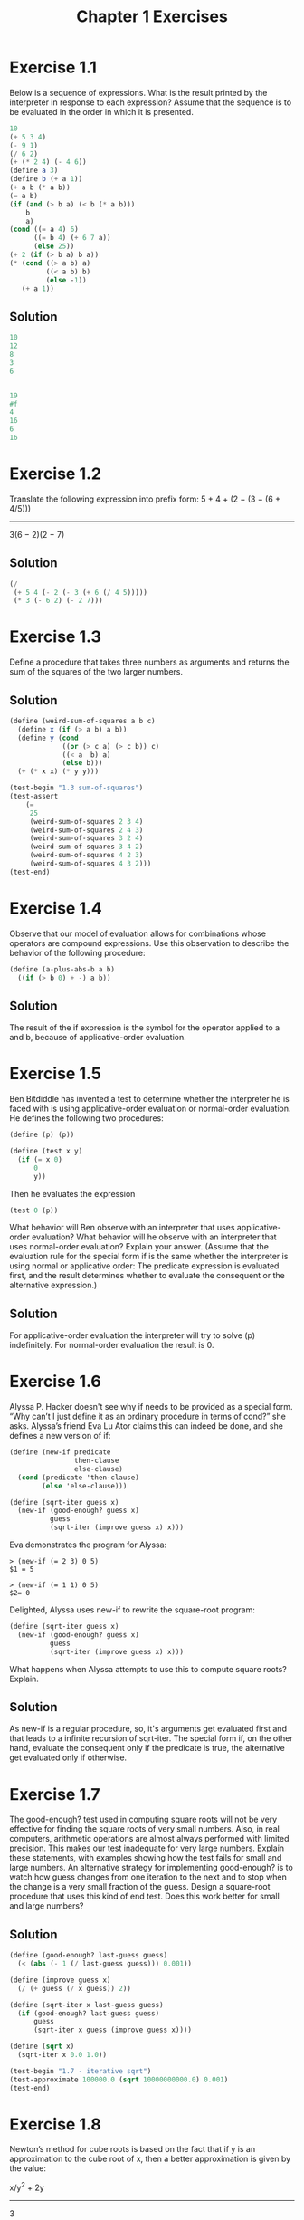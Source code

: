 #+TITLE: Chapter 1 Exercises
#+PROPERTY: header-args :results output

* Exercise 1.1
Below is a sequence of expressions. What is the result printed by the interpreter in response to each expression? Assume that the sequence is to be evaluated in the order in which it is presented.

#+begin_src scheme :eval never
  10
  (+ 5 3 4)
  (- 9 1)
  (/ 6 2)
  (+ (* 2 4) (- 4 6))
  (define a 3)
  (define b (+ a 1))
  (+ a b (* a b))
  (= a b)
  (if (and (> b a) (< b (* a b)))
      b
      a)
  (cond ((= a 4) 6)
        ((= b 4) (+ 6 7 a))
        (else 25))
  (+ 2 (if (> b a) b a))
  (* (cond ((> a b) a)
           ((< a b) b)
           (else -1))
     (+ a 1))
#+end_src

** Solution
#+begin_src scheme
  10
  12
  8
  3
  6


  19
  #f
  4
  16
  6
  16
#+end_src

* Exercise 1.2
Translate the following expression into prefix form:
    5 + 4 + (2 − (3 − (6 + 4/5)))
    -----------------------------
           3(6 − 2)(2 − 7)

** Solution
#+begin_src scheme
(/
 (+ 5 4 (- 2 (- 3 (+ 6 (/ 4 5)))))
 (* 3 (- 6 2) (- 2 7)))
#+end_src

#+RESULTS:

* Exercise 1.3
Define a procedure that takes three numbers as arguments and returns the sum of the squares of the two larger numbers.

** Solution
#+begin_src scheme
(define (weird-sum-of-squares a b c)
  (define x (if (> a b) a b))
  (define y (cond
             ((or (> c a) (> c b)) c)
             ((< a  b) a)
             (else b)))
  (+ (* x x) (* y y)))

(test-begin "1.3 sum-of-squares")
(test-assert
    (=
     25
     (weird-sum-of-squares 2 3 4)
     (weird-sum-of-squares 2 4 3)
     (weird-sum-of-squares 3 2 4)
     (weird-sum-of-squares 3 4 2)
     (weird-sum-of-squares 4 2 3)
     (weird-sum-of-squares 4 3 2)))
(test-end)
#+end_src

#+RESULTS:
:  Ok: 1 tests passed.

* Exercise 1.4
Observe that our model of evaluation allows for combinations whose operators are compound expressions. Use this observation to describe the behavior of the following procedure:

#+begin_src scheme :eval never
(define (a-plus-abs-b a b)
  ((if (> b 0) + -) a b))
#+end_src

** Solution
The result of the if expression is the symbol for the operator applied to a and b, because of applicative-order evaluation.

* Exercise 1.5
Ben Bitdiddle has invented a test to determine whether the interpreter he is faced with is using applicative-order evaluation or normal-order evaluation. He defines the following two procedures:

#+begin_src scheme :eval never
(define (p) (p))

(define (test x y)
  (if (= x 0)
      0
      y))
#+end_src

Then he evaluates the expression
#+begin_src scheme :eval never
(test 0 (p))
#+end_src

What behavior will Ben observe with an interpreter that uses applicative-order evaluation? What behavior will he observe with an interpreter that uses normal-order evaluation? Explain your answer. (Assume that the evaluation rule for the special form if is the same whether the interpreter is using normal or applicative order: The predicate expression is evaluated first, and the result determines whether to evaluate the consequent or the alternative expression.)

** Solution
For applicative-order evaluation the interpreter will try to solve (p) indefinitely. For normal-order evaluation the result is 0.

* Exercise 1.6
Alyssa P. Hacker doesn't see why if needs to be provided as a special form. “Why can’t I just define it as an ordinary procedure in terms of cond?” she asks. Alyssa’s friend Eva Lu Ator claims this can indeed be done, and she defines a new version of if:

#+begin_src scheme :eval never
(define (new-if predicate
                then-clause
                else-clause)
  (cond (predicate 'then-clause)
        (else 'else-clause)))

(define (sqrt-iter guess x)
  (new-if (good-enough? guess x)
          guess
          (sqrt-iter (improve guess x) x)))
#+end_src

Eva demonstrates the program for Alyssa:
#+begin_example
> (new-if (= 2 3) 0 5)
$1 = 5

> (new-if (= 1 1) 0 5)
$2= 0
#+end_example

Delighted, Alyssa uses new-if to rewrite the square-root program:
#+begin_src scheme :eval never
(define (sqrt-iter guess x)
  (new-if (good-enough? guess x)
          guess
          (sqrt-iter (improve guess x) x)))
#+end_src

What happens when Alyssa attempts to use this to compute square roots? Explain.

** Solution
As new-if is a regular procedure, so, it's arguments get evaluated first and that leads to a infinite recursion of sqrt-iter. The special form if, on the other hand, evaluate the consequent only if the predicate is true, the alternative get evaluated only if otherwise.

* Exercise 1.7
The good-enough? test used in computing square roots will not be very effective for finding the square roots of very small numbers. Also, in real computers, arithmetic operations are almost always performed with limited precision. This makes our test inadequate for very large numbers. Explain these statements, with examples showing how the test fails for small and large numbers. An alternative strategy for implementing good-enough? is to watch how guess changes from one iteration to the next and to stop when the change is a very small fraction of the guess. Design a square-root procedure that uses this kind of end test. Does this work better for small and large numbers?

** Solution
#+begin_src scheme
(define (good-enough? last-guess guess)
  (< (abs (- 1 (/ last-guess guess))) 0.001))

(define (improve guess x)
  (/ (+ guess (/ x guess)) 2))

(define (sqrt-iter x last-guess guess)
  (if (good-enough? last-guess guess)
      guess
      (sqrt-iter x guess (improve guess x))))

(define (sqrt x)
  (sqrt-iter x 0.0 1.0))

(test-begin "1.7 - iterative sqrt")
(test-approximate 100000.0 (sqrt 10000000000.0) 0.001)
(test-end)
#+end_src

#+RESULTS:
:  Ok: 1 tests passed.

* Exercise 1.8
Newton’s method for cube roots is based on the fact that if y is an approximation to the cube root of x, then a better approximation is given by the value:

    x/y^2 + 2y
    ----------
        3

Use this formula to implement a cube-root procedure analogous to the square-root procedure. (In 1.3.4 we will see how to implement Newton’s method in general as an abstraction of these square-root and cube-root procedures.)

** Solution
#+begin_src scheme
(define (improve-cube-root-guess y x)
  (/ (+ (/ x (* y y)) (* 2 y)) 3))

(define (cube-root-iter x last-guess guess)
  (if (good-enough? last-guess guess)
      guess
      (cube-root-iter x guess (improve-cube-root-guess guess x))))

(define (cube-root x)
  (cube-root-iter x 0.0 1.0))

(test-begin "1.8 - iterative cube root")
(test-approximate 3 (cube-root 27) 0.001)
(test-end)
#+end_src

#+RESULTS:
:  Ok: 1 tests passed.

* Exercise 1.9
Each of the following two procedures defines a method for adding two positive integers in terms of the procedures inc, which increments its argument by 1, and dec, which decrements its argument by 1.
#+begin_src scheme :eval never
(define (+ a b)
  (if (= a 0)
      b
      (inc (+ (dec a) b))))

(define (+ a b)
  (if (= a 0)
      b
      (+ (dec a) (inc b))))
#+end_src

Using the substitution model, illustrate the process generated by each procedure in evaluating (+ 4 5). Are these processes iterative or recursive?

** Solution
*** First procedure
(+ 4 5)
(inc (+ (dec 4) 5))
(inc (+ 3 5))
(inc (inc (+ (dec 3) 5)))
(inc (inc (+ 2 5)))
(inc (inc (inc (+ (dec 2) 5))))
(inc (inc (inc (+ 1 5))))
(inc (inc (inc (inc (+ (dec 1) 5)))))
(inc (inc (inc (inc (+ 0 5)))))
(inc (inc (inc (inc 5))))
(inc (inc (inc 6)))
(inc (inc 7))
(inc 8)
9

*** Second procedure
(+ 4 5)
(+ (dec 4) (inc 5))
(+ 3 6)
(+ (dec 3) (inc 6))
(+ 2 7)
(+ (dec 2) (inc 7))
(+ 1 8)
(+ (dec 1) (inc 8))
(+ 0 9)
9

* Exercise 1.10
The following procedure computes a mathematical function called Ackermann’s function.
#+begin_src scheme :eval never
(define (A x y)
  (cond ((= y 0) 0)
        ((= x 0) (* 2 y))
        ((= y 1) 2)
        (else (A (- x 1)
                 (A x (- y 1))))))
#+end_src

What are the values of the following expressions?
#+begin_src scheme :session :eval never
  (A 1 10)
  (A 2 4)
  (A 3 3)
#+end_src

Consider the following procedures, where A is the procedure defined above:
#+begin_src scheme :eval never
(define (f n) (A 0 n))
(define (g n) (A 1 n))
(define (h n) (A 2 n))
(define (k n) (* 5 n n))
#+end_src

Give concise mathematical definitions for the functions computed by the procedures f, g, and h for positive integer values of n. For example, (k n) computes 5n^2.

** Solution
1024
65536
65536

(f n) = 2n
(g n) = 2^n
(h n) = 2^(n^n)

* Exercise 1.11
A function f is defined by the rule that f(n)=n if n<3 and f(n)=f(n−1)+2f(n−2)+3f(n−3) if n≥3. Write a procedure that computes f by means of a recursive process. Write a procedure that computes f by means of an iterative process.

** Solution
#+name: recursive
#+begin_src scheme
(define (f n)
  (if (< n 3)
      n
      (+
       (f (- n 1))
       (* 2 (f (- n 2)))
       (* 3 (f (- n 3))))))

(test-begin "1.11 - recursive")
(test-equal 0 (f 0))
(test-equal 1 (f 1))
(test-equal 2 (f 2))
(test-equal 4 (f 3))
(test-equal 11 (f 4))
(test-equal 25 (f 5))
(test-end)
#+end_src

#+RESULTS: recursive
:  Ok: 6 tests passed.

#+name: iterative
#+begin_src scheme
(define (f n)
  (define (f-step n-1 n-2 n-3)
    (+ n-1 (* 2 n-2) (* 3 n-3)))
  (define (f-iter n-1 n-2 n-3 count)
    (if (= count 0)
        n-1
        (f-iter (f-step n-1 n-2 n-3) n-1 n-2 (- count 1))))
  (if (< n 3)
      n
      (f-iter 2 1 0 (- n 2))))

(test-begin "1.11 - iterative")
(test-equal 0 (f 0))
(test-equal 1 (f 1))
(test-equal 2 (f 2))
(test-equal 4 (f 3))
(test-equal 11 (f 4))
(test-equal 25 (f 5))
(test-end)
#+end_src

#+RESULTS: iterative
:  Ok: 6 tests passed.

* Exercise 1.12
The following pattern of numbers is called Pascal’s triangle.

         1
       1   1
     1   2   1
   1   3   3   1
 1   4   6   4   1
       . . .
The numbers at the edge of the triangle are all 1, and each number inside the triangle is the sum of the two numbers above it. Write a procedure that computes elements of Pascal’s triangle by means of a recursive process.

** Solution
#+begin_src scheme
(define (pascal-triangle r k)
  (if (or (= r 1) (< k 2) (>= k r))
       1
       (+
        (pascal-triangle (- r 1) (- k 1))
        (pascal-triangle (- r 1) k))))

(test-begin "1.12 - pascal triangle")
(test-equal 6 (pascal-triangle 5 3))
(test-end)
#+end_src

#+RESULTS:
:  Ok: 1 tests passed.

* Exercise 1.16
Design a procedure that evolves an iterative exponentiation process that uses successive squaring and uses a logarithmic number of steps, as does fast-expt. (Hint: Using the observation that $(b^(n/2))^2 = (b^2)^(n/2)$, keep, along with the exponent n and the base b, an additional state variable a, and define the state transformation in such a way that the product ab^n is unchanged from state to state. At the beginning of the process a is taken to be 1, and the answer is given by the value of a at the end of the process. In general, the technique of defining an invariant quantity that remains unchanged from state to state is a powerful way to think about the design of iterative algorithms.)

** Solution
#+begin_src scheme
(define (expt b n)
  (define (even? n) (= 0 (remainder n 2)))
  (define (expt-iter b n a)
    (cond ((= n 0) a)
          ((even? n) (expt-iter (* b b) (/ n 2) a))
          (else  (expt-iter b (- n 1) (* a b)))))
  (expt-iter b n 1))

(test-begin "1.16 - Iterative exponentiation in O(log2 n) time")
(test-equal 1 (expt 10 0))
(test-equal 7 (expt 7 1))
(test-equal 9 (expt 3 2))
(test-equal 125 (expt 5 3))
(test-equal 625 (expt 5 4))
(test-equal 32 (expt 2 5))
(test-equal 729 (expt 3 6))
(test-equal 78125 (expt 5 7))
(test-equal 256 (expt 2 8))
(test-equal 19683 (expt 3 9))
(test-end)
#+end_src

#+RESULTS:
:  Ok: 10 tests passed.

* Exercise 1.17
The exponentiation algorithms in this section are based on performing exponentiation by means of repeated multiplication. In a similar way, one can perform integer multiplication by means of repeated addition. The following multiplication procedure (in which it is assumed that our language can only add, not multiply) is analogous to the expt procedure:

#+begin_src scheme :eval never
(define (* a b)
  (if (= b 0)
      0
      (+ a (* a (- b 1)))))
#+end_src

This algorithm takes a number of steps that is linear in b. Now suppose we include, together with addition, operations double, which doubles an integer, and halve, which divides an (even) integer by 2. Using these, design a multiplication procedure analogous to fast-expt that uses a logarithmic number of steps.

** Solution
#+begin_src scheme
(define (even? n) (= 0 (remainder n 2)))
(define (halve n) (/ n 2))
(define (multi a b)
    (cond ((= b 0) 0)
          ((even? b) (multi (+ a a) (halve b)))
          (else  (+ a (multi a (- b 1) )))))

(test-begin "1.17 - Recursive multiplication in O(log2 n) time")
(test-equal 0 (multi 10 0))
(test-equal 7 (multi 7 1))
(test-equal 6 (multi 3 2))
(test-equal 15 (multi 5 3))
(test-equal 20 (multi 5 4))
(test-equal 10 (multi 2 5))
(test-equal 18 (multi 3 6))
(test-equal 35 (multi 5 7))
(test-equal 16 (multi 2 8))
(test-equal 27 (multi 3 9))
(test-end)
#+end_src


#+RESULTS:
:  Ok: 10 tests passed.

* Exercise 1.18
Using the results of Exercise 1.16 and Exercise 1.17, devise a procedure that generates an iterative process for multiplying two integers in terms of adding, doubling, and halving and uses a logarithmic number of steps.

** Solution
#+begin_src scheme
(define (multi a b)
  (define (even? n) (= 0 (remainder n 2)))
  (define (halve n) (/ n 2))
  (define (multi-iter a b c)
    (cond ((= b 0) c)
          ((even? b) (multi-iter (+ a a) (halve b) c))
          (else  (multi-iter a (- b 1) (+ c a)))))
  (multi-iter a b 0))

(test-begin "1.18 - Iterative multiplication in O(log2 n) time")
(test-equal 0 (multi 10 0))
(test-equal 7 (multi 7 1))
(test-equal 6 (multi 3 2))
(test-equal 15 (multi 5 3))
(test-equal 20 (multi 5 4))
(test-equal 10 (multi 2 5))
(test-equal 18 (multi 3 6))
(test-equal 35 (multi 5 7))
(test-equal 16 (multi 2 8))
(test-equal 27 (multi 3 9))
(test-end)
#+end_src

#+RESULTS:
:  Ok: 10 tests passed.

* Exercise 1.19
There is a clever algorithm for computing the Fibonacci numbers in a logarithmic number of steps. Recall the transformation of the state variables a and b in the fib-iter process of 1.2.2: a ← a + b and b ← a. Call this transformation T, and observe that applying T over and over again n times, starting with 1 and 0, produces the pair Fib(n + 1) and Fib(n). In other words, the Fibonacci numbers are produced by applying T^n, the nth power of the transformation T, starting with the pair (1, 0). Now consider T to be the special case of p = 0 and q = 1 in a family of transformations T_pq, where T_pq transforms the pair (a, b) according to a ← bq + aq + ap and b ← bp + aq. Show that if we apply such a transformation T_pq twice, the effect is the same as using a single transformation T_p′q′ of the same form, and compute p′ and q′ in terms of p and q. This gives us an explicit way to square these transformations, and thus we can compute T^n using successive squaring, as in the fast-expt procedure. Put this all together to complete the following procedure, which runs in a logarithmic number of steps:

#+begin_src scheme :eval never
(define (fib n)
  (fib-iter 1 0 0 1 n))

(define (fib-iter a b p q count)
  (cond ((= count 0)
         b)
        ((even? count)
         (fib-iter a
                   b
                   ⟨??⟩  ;compute p'
                   ⟨??⟩  ;compute q'
                   (/ count 2)))
        (else
         (fib-iter (+ (* b q)
                      (* a q)
                      (* a p))
                   (+ (* b p)
                      (* a q))
                   p
                   q
                   (- count 1)))))
#+end_src

** Solution
#+begin_src scheme
(define (fib n)
  (fib-iter 1 0 0 1 n))

(define (fib-iter a b p q count)
  (cond ((= count 0) b)
        ((even? count)
         (let ((p-squared (* p p))
               (q-squared (* q q)))
           (fib-iter a
                   b
                   (+ p-squared q-squared)
                   (+ q-squared (* 2 p q))
                   (/ count 2))))
        (else
         (let ((aq (* a q)))
           (fib-iter (+ (* b q)
                        aq
                        (* a p))
                     (+ (* b p)
                        aq)
                     p
                     q
                     (- count 1))))))

(test-begin "1.18 - Iterative Fibonacci calculation in O(log2 n) time")
(test-equal 1  (fib 1))
(test-equal 1  (fib 2))
(test-equal 2  (fib 3))
(test-equal 3  (fib 4))
(test-equal 5  (fib 5))
(test-equal 8  (fib 6))
(test-equal 13 (fib 7))
(test-equal 610 (fib 15))
(test-equal 1548008755920 (fib 60))
(test-equal 2880067194370816120 (fib 90))
(test-end)
#+end_src

#+RESULTS:
:  Ok: 10 tests passed.

* Exercise 1.20
The process that a procedure generates is of course dependent on the rules used by the interpreter. As an example, consider the iterative gcd procedure given above. Suppose we were to interpret this procedure using normal-order evaluation, as discussed in 1.1.5. (The normal-order-evaluation rule for if is described in Exercise 1.5.) Using the substitution method (for normal order), illustrate the process generated in evaluating (gcd 206 40) and indicate the remainder operations that are actually performed. How many remainder operations are actually performed in the normal-order evaluation of (gcd 206 40)? In the applicative-order evaluation?

** Solution
For normal-order evaluation the number of remainder operations executed is 18. For applicative-order evaluation, 4.

* Exercise 1.21
Use the smallest-divisor procedure to find the smallest divisor of each of the following numbers: 199, 1999, 19999.

** Solution
> (smallest-divisor 199)
$1 = 199
> (smallest-divisor 1999)
$2 = 1999
> (smallest-divisor 19999)
$3 = 7

* Exercise 1.22
Most Lisp implementations include a primitive called runtime that returns an integer that specifies the amount of time the system has been running (measured, for example, in microseconds). The following timed-prime-test procedure, when called with an integer n, prints n and checks to see if n is prime. If n is prime, the procedure prints three asterisks followed by the amount of time used in performing the test.

#+begin_src scheme :eval never
(define (timed-prime-test n)
  (newline)
  (display n)
  (start-prime-test n (runtime)))

(define (start-prime-test n start-time)
  (if (prime? n)
      (report-prime (- (runtime)
                       start-time))))

(define (report-prime elapsed-time)
  (display " *** ")
  (display elapsed-time))
#+end_src

Using this procedure, write a procedure search-for-primes that checks the primality of consecutive odd integers in a specified range. Use your procedure to find the three smallest primes larger than 1000; larger than 10,000; larger than 100,000; larger than 1,000,000. Note the time needed to test each prime. Since the testing algorithm has order of growth of Θ(n), you should expect that testing for primes around 10,000 should take about 10 times as long as testing for primes around 1000. Do your timing data bear this out? How well do the data for 100,000 and 1,000,000 support the Θ(n) prediction? Is your result compatible with the notion that programs on your machine run in time proportional to the number of steps required for the computation?

** Solution
#+begin_src scheme
(load-from-path "1_22-definitions.scm")
(define (search-for-primes start)
  (define (search-for-primes-iter n count)
    (if (> count 0)
        (search-for-primes-iter
         (+ n 2)
         (if (timed-prime-test n) (- count 1) count))))
  (search-for-primes-iter
   (if (divides? 2 start) (+ start 1) start)
   3))
#+end_src

> (search-for-primes 100000)
100003 | 71004
100019 | 69836
100043 | 69686

> (search-for-primes 1000000)
1000003 | 413345
1000033 | 417740
1000037 | 417630

> (search-for-primes 10000000)
10000019 | 692164
10000079 | 673696
10000103 | 697857

> (search-for-primes 100000000)
100000007 | 1731865
100000037 | 1448142
100000039 | 1630682

Let m be the mean time for the three smallest primes greater than 100000 and T_n to be the measured time (in nanoseconds) to check for primality of n. If m is taken take as the standard computation time for prime test, the deviation, D_n, from the expected computation time is:

D_n = T_n - m*(sqrt(n)/sqrt(100000))

Observed mean:
m = 70175

|         n | T_n (ns) |           D_n |
|-----------+----------+---------------|
|   1000003 |   413345 |     191431.83 |
|   1000033 |   417740 |     195823.50 |
|   1000037 |   417630 |     195713.06 |
|  10000019 |   692164 |    -9586.6667 |
|  10000079 |   673696 |    -28056.772 |
|  10000103 |   697857 |    -3896.6140 |
| 100000007 |  1731865 |    -487263.43 |
| 100000037 |  1448142 |    -770986.76 |
| 100000039 |  1630682 |    -588446.78 |
|-----------+----------+---------------|
|  Variance |       -- | 137875470000. |
#+tblfm: $3=$2-70175*(sqrt($1)/sqrt(100000))::@11$3=vvar(@I..@II)

* Exercise 1.23
The smallest-divisor procedure shown at the start of this section does lots of needless testing: After it checks to see if the number is divisible by 2 there is no point in checking to see if it is divisible by any larger even numbers. This suggests that the values used for test-divisor should not be 2, 3, 4, 5, 6, …, but rather 2, 3, 5, 7, 9, …. To implement this change, define a procedure next that returns 3 if its input is equal to 2 and otherwise returns its input plus 2. Modify the smallest-divisor procedure to use (next test-divisor) instead of (+ test-divisor 1). With timed-prime-test incorporating this modified version of smallest-divisor, run the test for each of the 12 primes found in Exercise 1.22. Since this modification halves the number of test steps, you should expect it to run about twice as fast. Is this expectation confirmed? If not, what is the observed ratio of the speeds of the two algorithms, and how do you explain the fact that it is different from 2?

** Solution
#+begin_src scheme
(load-from-path "1_23-definitions.scm")
(search-for-primes 100000)
(search-for-primes 1000000)
(search-for-primes 10000000)
(search-for-primes 100000000)
#+end_src

#+RESULTS:
#+begin_example
100003 | 28128
100019 | 10090
100043 | 10186
1000003 | 29715
1000033 | 29531
1000037 | 29554
10000019 | 91376
10000079 | 91356
10000103 | 91318
100000007 | 289935
100000037 | 289866
100000039 | 301755
#+end_example


|         n | T_n (ns) | T2_n (ns) |   T_n/T2_n |
|-----------+----------+-----------+------------|
|    100003 |    71004 |     28128 |  1.7497720 |
|    100019 |    69836 |     10090 |  1.7098227 |
|    100043 |    69686 |     10186 |  1.8632122 |
|   1000003 |   413345 |     29715 |  3.6276472 |
|   1000033 |   417740 |     29531 |  3.7525377 |
|   1000037 |   417630 |     29554 |  3.7956357 |
|  10000019 |   692164 |     91376 |  1.1983781 |
|  10000079 |   673696 |     91356 |  1.1906816 |
|  10000103 |   697857 |     91318 |  1.1779986 |
| 100000007 |  1731865 |    289935 |  1.5999182 |
| 100000037 |  1448142 |    289866 | 0.68569829 |
| 100000039 |  1630682 |    301755 | 0.74455436 |
#+TBLFM: $4=$2/$3

* Exercise 1.24
Modify the timed-prime-test procedure of Exercise 1.22 to use fast-prime? (the Fermat method), and test each of the 12 primes you found in that exercise. Since the Fermat test has Θ(log n) growth, how would you expect the time to test primes near 1,000,000 to compare with the time needed to test primes near 1000? Do your data bear this out? Can you explain any discrepancy you find?

** Solution
#+begin_src scheme
(load-from-path "1_24-definitions.scm")
(map timed-prime-test '(100003
                        100019
                        100043
                        1000003
                        1000033
                        1000037
                        10000019
                        10000079
                        10000103
                        100000007
                        100000037
                        100000039))
#+end_src

#+RESULTS:
#+begin_example
100003 | 14723
100019 | 28481
100043 | 6019
1000003 | 4187
1000033 | 4104
1000037 | 4228
10000019 | 6296
10000079 | 5024
10000103 | 4929
100000007 | 5661
100000037 | 5435
100000039 | 7817
#+end_example

D_n = T3_n/T2_n - log(n)/sqrt(n)

|         n | T2_n (ns) | T3_n (ns) |         D_n |
|-----------+-----------+-----------+-------------|
|    100003 |     28128 |      1472 | 0.015925580 |
|    100019 |     10090 |      2848 |  0.24585545 |
|    100043 |     10186 |      6019 |  0.55450849 |
|   1000003 |     29715 |      4187 |  0.12708977 |
|   1000033 |     29531 |      4104 |  0.12515729 |
|   1000037 |     29554 |      4228 |  0.12924487 |
|  10000019 |     91376 |      6296 | 0.063805134 |
|  10000079 |     91356 |      5024 | 0.049896679 |
|  10000103 |     91318 |      4929 | 0.048879249 |
| 100000007 |    289935 |      5661 | 0.017682998 |
| 100000037 |    289866 |      5435 | 0.016907975 |
| 100000039 |    301755 |      7817 | 0.024063054 |
#+tblfm: $4=$3/$2 - log($1)/sqrt($1)

* Exercise 1.25
Alyssa P. Hacker complains that we went to a lot of extra work in writing expmod. After all, she says, since we already know how to compute exponentials, we could have simply written

#+begin_src scheme :eval never
(define (expmod base exp m)
  (remainder (fast-expt base exp) m))
#+end_src

Is she correct? Would this procedure serve as well for our fast prime tester? Explain.

** Solution
While mathematically both functions are equivalent, Alissa P Hacker solution will produce very large intermediate results that will slowdown the computation or even make the calculation impractical.

* Exercise 1.26
Louis Reasoner is having great difficulty doing Exercise 1.24. His fast-prime? test seems to run more slowly than his prime? test. Louis calls his friend Eva Lu Ator over to help. When they examine Louis’s code, they find that he has rewritten the expmod procedure to use an explicit multiplication, rather than calling square:

#+begin_src scheme :eval never
(define (expmod base exp m)
  (cond ((= exp 0) 1)
        ((even? exp)
         (remainder
          (* (expmod base (/ exp 2) m)
             (expmod base (/ exp 2) m))
          m))
        (else
         (remainder
          (* base
             (expmod base (- exp 1) m))
          m))))
#+end_src

“I don’t see what difference that could make,” says Louis. “I do.” says Eva. “By writing the procedure like that, you have transformed the Θ(log n) process into a Θ(n) process.” Explain.

** Solution
expmod will be evaluated twice for even exponents nullifying the effect of dividing the exponent by 2. In other words expmod will be evaluated n times.

* Footer
# Local Variables:
# eval: (olivetti-mode 1)
# eval: (flyspell-mode 1)
# ispell-local-dictionary: "american"
# End:
